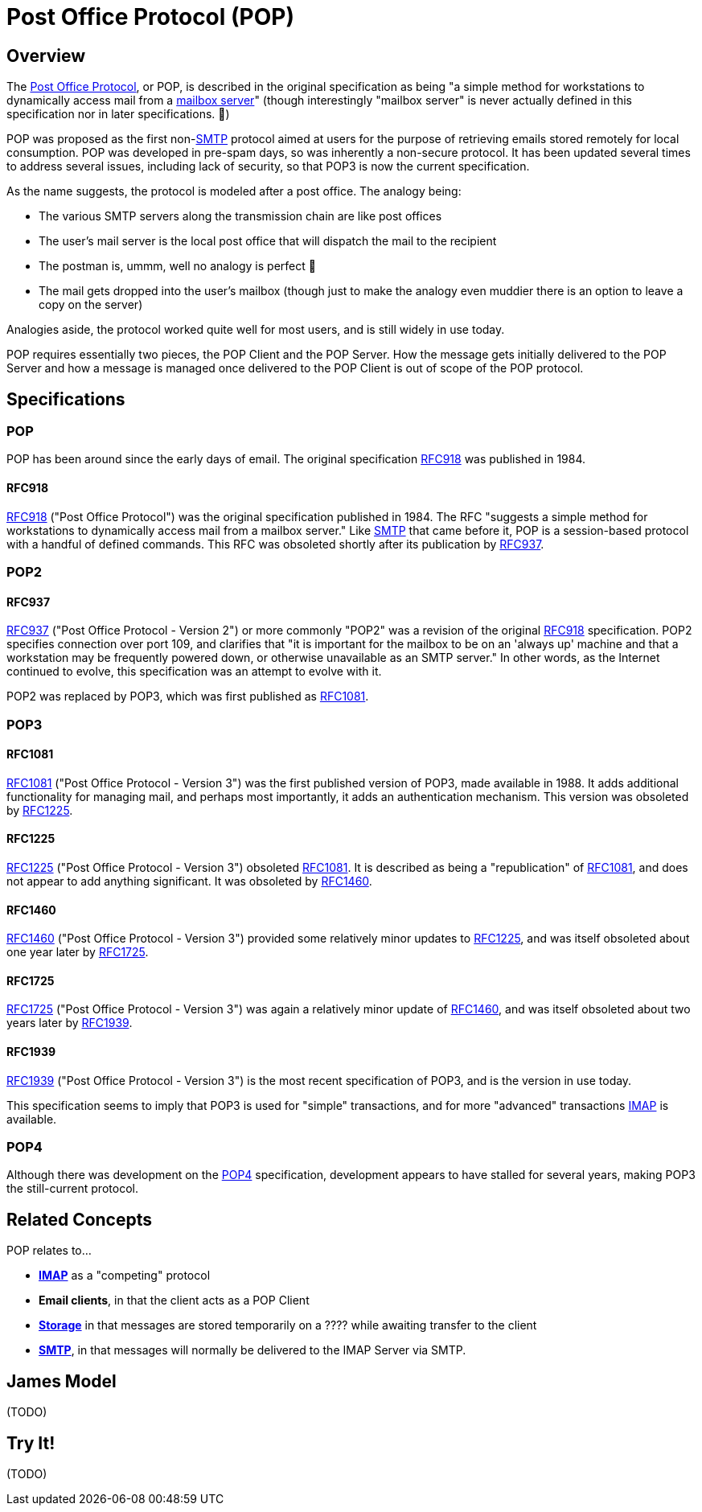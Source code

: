 = Post Office Protocol (POP)
:navtitle: POP

== Overview

The https://en.wikipedia.org/wiki/Post_Office_Protocol[Post Office Protocol], 
or POP, is described in the original specification
as being "a simple method for workstations to dynamically access mail from 
a xref:storage/index.adoc[mailbox server]" (though interestingly "mailbox server" 
is never actually defined in this specification nor in later specifications. 🤔)

POP was proposed as the first non-xref:protocols/smtp.adoc[SMTP] protocol aimed
at users for the purpose of retrieving emails stored remotely for local consumption.
POP was developed in pre-spam days, so was inherently a non-secure protocol.
It has been updated several times to address several issues, including lack of
security, so that POP3 is now the current specification.

As the name suggests, the protocol is modeled after a post office. The analogy being:

 * The various SMTP servers along the transmission chain are like post offices
 * The user's mail server is the local post office that will dispatch the mail to the recipient
 * The postman is, ummm, well no analogy is perfect 😬
 * The mail gets dropped into the user's mailbox (though just to make the analogy even 
    muddier there is an option to leave a copy on the server)

Analogies aside, the protocol worked quite well for most users, and is still widely
in use today.

POP requires essentially two pieces, the POP Client and the POP Server. How the
message gets initially delivered to the POP Server and how a message is managed
once delivered to the POP Client is out of scope of the POP protocol.


== Specifications

=== POP

POP has been around since the early days of email. The original specification
<<RFC918>> was published in 1984. 


==== RFC918

https://tools.ietf.org/html/rfc918[RFC918] ("Post Office Protocol") was the original
specification published in 1984. The RFC "suggests a simple method for workstations 
to dynamically access mail from a mailbox server."
Like xref:protocols/smtp.adoc[SMTP] that came before it, POP is a session-based
protocol with a handful of defined commands.
This RFC was obsoleted shortly after its publication by <<RFC937>>.




=== POP2

==== RFC937

https://tools.ietf.org/html/rfc937[RFC937] ("Post Office Protocol - Version 2") or more
commonly "POP2" was a revision of the original <<RFC918>> specification. POP2 specifies
connection over port 109, and clarifies that "it is important for the mailbox to be on 
an 'always up' machine and that a workstation may be frequently powered down, or
otherwise unavailable as an SMTP server." In other words, as the Internet continued to
evolve, this specification was an attempt to evolve with it.

POP2 was replaced by POP3, which was first published as <<RFC1081>>.



=== POP3

==== RFC1081

https://tools.ietf.org/html/rfc1081[RFC1081] ("Post Office Protocol - Version 3")
was the first published version of POP3,
made available in 1988. It adds additional functionality for managing mail, and
perhaps most importantly, it adds an authentication mechanism. This version was
obsoleted by <<RFC1225>>.


==== RFC1225

https://tools.ietf.org/html/rfc1225[RFC1225] ("Post Office Protocol - Version 3")
obsoleted <<RFC1081>>. It is described as being a "republication" of <<RFC1081>>,
and does not appear to add anything significant. It was obsoleted by
<<RFC1460>>.


==== RFC1460

https://tools.ietf.org/html/rfc1460[RFC1460] ("Post Office Protocol - Version 3")
provided some relatively minor updates to <<RFC1225>>, and was itself obsoleted
about one year later by <<RFC1725>>.


==== RFC1725

https://tools.ietf.org/html/rfc1725[RFC1725] ("Post Office Protocol - Version 3")
was again a relatively minor update of <<RFC1460>>, and was itself obsoleted
about two years later by <<RFC1939>>.


==== RFC1939

https://tools.ietf.org/html/rfc1939[RFC1939] ("Post Office Protocol - Version 3")
is the most recent specification of POP3, and is the version in use today. 

This specification seems to imply that POP3 is used for "simple" transactions,
and for more "advanced" transactions xref:protocols/imap.adoc[IMAP] is available.



=== POP4

Although there was development on the http://www.pop4.org/[POP4] specification,
development appears to have stalled for several years, making POP3 the
still-current protocol.



== Related Concepts

POP relates to...

 * *xref:protocols/imap.adoc[IMAP]* as a "competing" protocol
 * *Email clients*, in that the client acts as a POP Client
 * *xref:storage/index.adoc[Storage]* in that messages are stored temporarily on
   a ????  while awaiting transfer to the client
 * *xref:protocols/smtp.adoc[SMTP]*, in that messages will normally be
   delivered to the IMAP Server via SMTP.


== James Model

(TODO)


== Try It!

(TODO)


